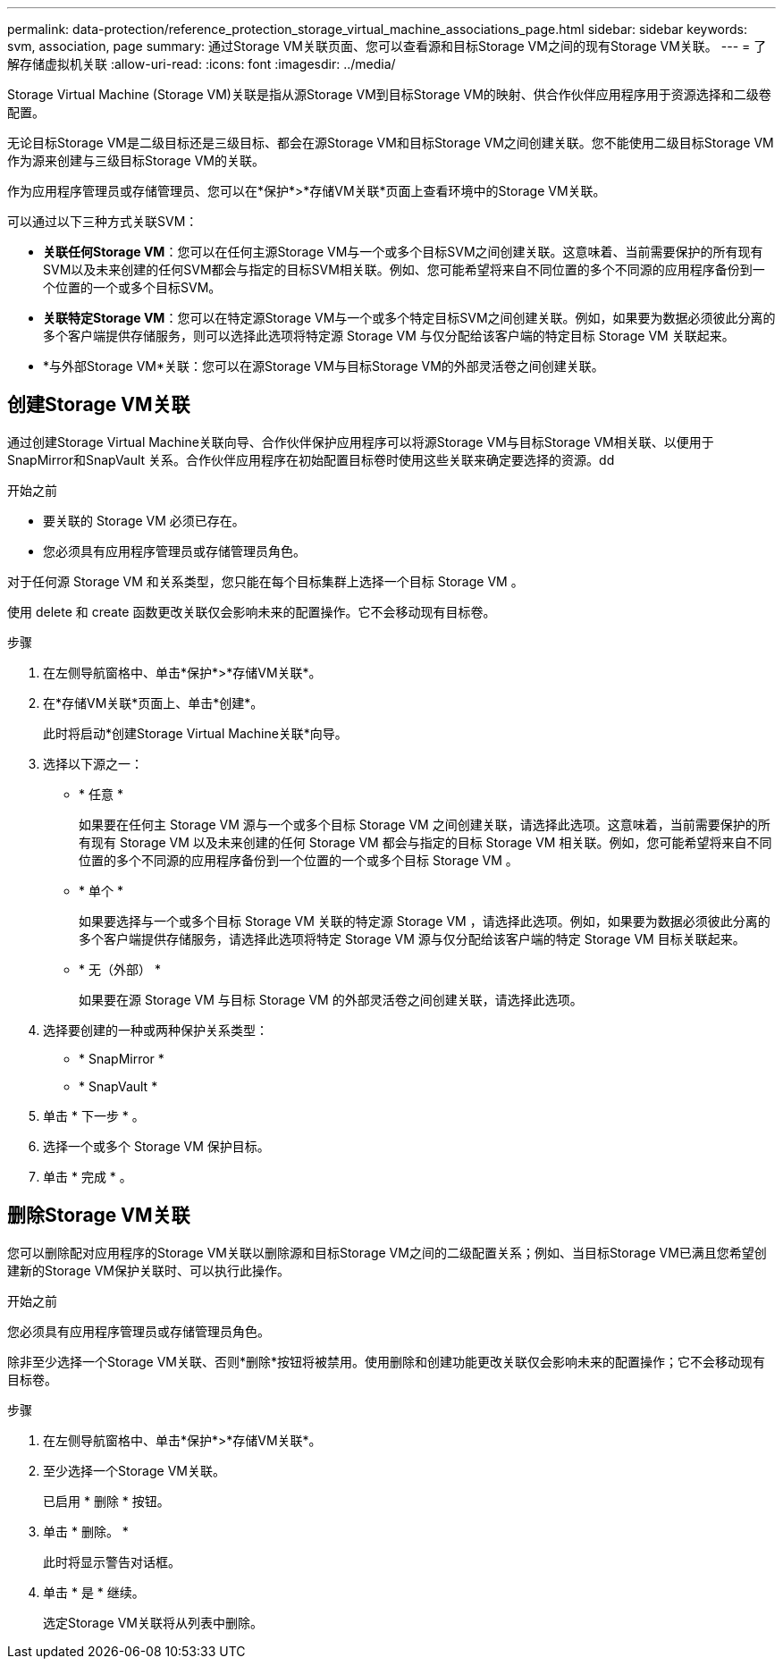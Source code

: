 ---
permalink: data-protection/reference_protection_storage_virtual_machine_associations_page.html 
sidebar: sidebar 
keywords: svm, association, page 
summary: 通过Storage VM关联页面、您可以查看源和目标Storage VM之间的现有Storage VM关联。 
---
= 了解存储虚拟机关联
:allow-uri-read: 
:icons: font
:imagesdir: ../media/


[role="lead"]
Storage Virtual Machine (Storage VM)关联是指从源Storage VM到目标Storage VM的映射、供合作伙伴应用程序用于资源选择和二级卷配置。

无论目标Storage VM是二级目标还是三级目标、都会在源Storage VM和目标Storage VM之间创建关联。您不能使用二级目标Storage VM作为源来创建与三级目标Storage VM的关联。

作为应用程序管理员或存储管理员、您可以在*保护*>*存储VM关联*页面上查看环境中的Storage VM关联。

可以通过以下三种方式关联SVM：

* *关联任何Storage VM*：您可以在任何主源Storage VM与一个或多个目标SVM之间创建关联。这意味着、当前需要保护的所有现有SVM以及未来创建的任何SVM都会与指定的目标SVM相关联。例如、您可能希望将来自不同位置的多个不同源的应用程序备份到一个位置的一个或多个目标SVM。
* *关联特定Storage VM*：您可以在特定源Storage VM与一个或多个特定目标SVM之间创建关联。例如，如果要为数据必须彼此分离的多个客户端提供存储服务，则可以选择此选项将特定源 Storage VM 与仅分配给该客户端的特定目标 Storage VM 关联起来。
* *与外部Storage VM*关联：您可以在源Storage VM与目标Storage VM的外部灵活卷之间创建关联。




== 创建Storage VM关联

通过创建Storage Virtual Machine关联向导、合作伙伴保护应用程序可以将源Storage VM与目标Storage VM相关联、以便用于SnapMirror和SnapVault 关系。合作伙伴应用程序在初始配置目标卷时使用这些关联来确定要选择的资源。dd

.开始之前
* 要关联的 Storage VM 必须已存在。
* 您必须具有应用程序管理员或存储管理员角色。


对于任何源 Storage VM 和关系类型，您只能在每个目标集群上选择一个目标 Storage VM 。

使用 delete 和 create 函数更改关联仅会影响未来的配置操作。它不会移动现有目标卷。

.步骤
. 在左侧导航窗格中、单击*保护*>*存储VM关联*。
. 在*存储VM关联*页面上、单击*创建*。
+
此时将启动*创建Storage Virtual Machine关联*向导。

. 选择以下源之一：
+
** * 任意 *
+
如果要在任何主 Storage VM 源与一个或多个目标 Storage VM 之间创建关联，请选择此选项。这意味着，当前需要保护的所有现有 Storage VM 以及未来创建的任何 Storage VM 都会与指定的目标 Storage VM 相关联。例如，您可能希望将来自不同位置的多个不同源的应用程序备份到一个位置的一个或多个目标 Storage VM 。

** * 单个 *
+
如果要选择与一个或多个目标 Storage VM 关联的特定源 Storage VM ，请选择此选项。例如，如果要为数据必须彼此分离的多个客户端提供存储服务，请选择此选项将特定 Storage VM 源与仅分配给该客户端的特定 Storage VM 目标关联起来。

** * 无（外部） *
+
如果要在源 Storage VM 与目标 Storage VM 的外部灵活卷之间创建关联，请选择此选项。



. 选择要创建的一种或两种保护关系类型：
+
** * SnapMirror *
** * SnapVault *


. 单击 * 下一步 * 。
. 选择一个或多个 Storage VM 保护目标。
. 单击 * 完成 * 。




== 删除Storage VM关联

您可以删除配对应用程序的Storage VM关联以删除源和目标Storage VM之间的二级配置关系；例如、当目标Storage VM已满且您希望创建新的Storage VM保护关联时、可以执行此操作。

.开始之前
您必须具有应用程序管理员或存储管理员角色。

除非至少选择一个Storage VM关联、否则*删除*按钮将被禁用。使用删除和创建功能更改关联仅会影响未来的配置操作；它不会移动现有目标卷。

.步骤
. 在左侧导航窗格中、单击*保护*>*存储VM关联*。
. 至少选择一个Storage VM关联。
+
已启用 * 删除 * 按钮。

. 单击 * 删除。 *
+
此时将显示警告对话框。

. 单击 * 是 * 继续。
+
选定Storage VM关联将从列表中删除。


